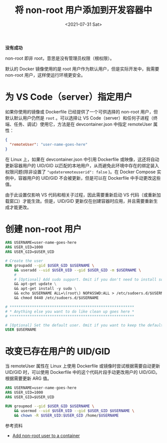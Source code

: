 #+TITLE: 将 non-root 用户添加到开发容器中
#+DATE: <2021-07-31 Sat>
#+TAGS[]: 技术

*没有成功*

non-root 即非 root，意思是没有管理员权限（根权限）。

默认的 Docker 镜像使用的是 root 用户作为默认用户，但是实际开发中，我需要 non-root 用户，这样使运行环境更安全。

* 为 VS Code（server）指定用户

如果你使用的镜像或 Dockerfile 已经提供了一个可供选择的 non-root 用户，但默认默认用户仍然是 =root= 。可以选择让 VS Code（server）和任何子进程（终端、任务、调试）使用它，方法是在 devcontainer.json 中指定 remoteUser 属性：

#+BEGIN_SRC json
{
  "remoteUser": "user-name-goes-here"
}
#+END_SRC

在 Linux 上，如果在 devcontainer.json 中引用 Dockerfile 或映像，这还将自动更新容器用户的 UID/GID 以匹配的本地用户，从而避免此环境中存在的绑定装入权限问题(除非设置了 ="updateremoteuserid": false= )。在 Docker Compose 实例中，容器用户的 UID/GID 不会被更新，但是可以在 Dockerfile 中手动更改这些值。

由于此设置仅影响 VS 代码和相关子过程，因此需要重新启动 VS 代码（或重新加载窗口）才能生效。但是，UID/GID 更新仅在创建容器时应用，并且需要重新生成才能更改。

* 创建 non-root 用户

#+BEGIN_SRC dockerfile
ARG USERNAME=user-name-goes-here
ARG USER_UID=1000
ARG USER_GID=$USER_UID

# Create the user
RUN groupadd --gid $USER_GID $USERNAME \
    && useradd --uid $USER_UID --gid $USER_GID -m $USERNAME \
    #
    # [Optional] Add sudo support. Omit if you don't need to install software after connecting.
    && apt-get update \
    && apt-get install -y sudo \
    && echo $USERNAME ALL=\(root\) NOPASSWD:ALL > /etc/sudoers.d/$USERNAME \
    && chmod 0440 /etc/sudoers.d/$USERNAME

# ********************************************************
# * Anything else you want to do like clean up goes here *
# ********************************************************

# [Optional] Set the default user. Omit if you want to keep the default as root.
USER $USERNAME
#+END_SRC

* 改变已存在用户的 UID/GID

当 remoteUser 属性在 Linux 上使用 Dockerfile 或镜像时尝试根据需要自动更新 UID/GID 时，可以使用 Dockerfile 中的这个代码片段手动更改用户的 UID/GID。根据需要更新 ARG 值。

#+BEGIN_SRC dockerfile
ARG USERNAME=user-name-goes-here
ARG USER_UID=1000
ARG USER_GID=$USER_UID

RUN groupmod --gid $USER_GID $USERNAME \
    && usermod --uid $USER_UID --gid $USER_GID $USERNAME \
    && chown -R $USER_UID:$USER_GID /home/$USERNAME
#+END_SRC

参考资料

- [[https://code.visualstudio.com/remote/advancedcontainers/add-nonroot-user][Add non-root user to a container]]
